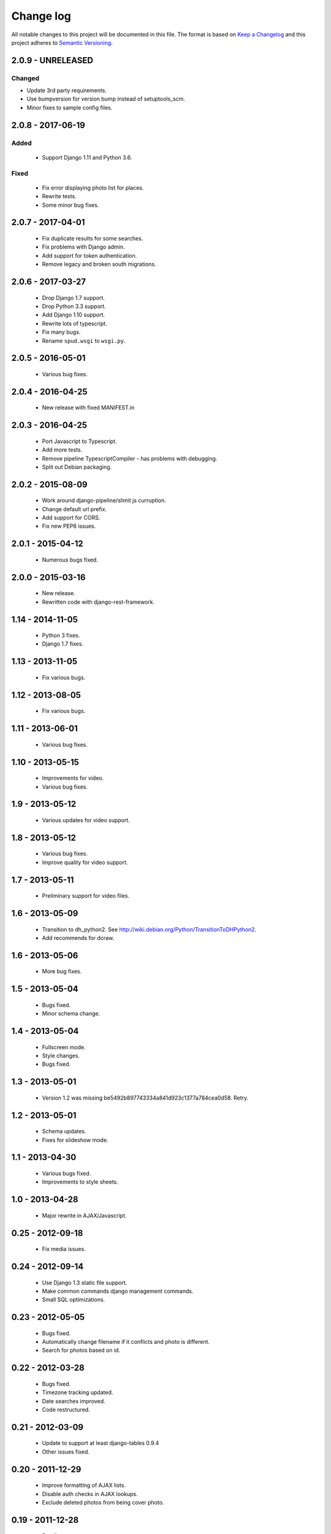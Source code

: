 ==========
Change log
==========
All notable changes to this project will be documented in this file. The format
is based on `Keep a Changelog`_ and this project
adheres to `Semantic Versioning`_.

.. _`Keep a Changelog`: http://keepachangelog.com/
.. _`Semantic Versioning`: http://semver.org/


2.0.9 - UNRELEASED
------------------

Changed
~~~~~~~
* Update 3rd party requirements.
* Use bumpversion for version bump instead of setuptools_scm.
* Minor fixes to sample config files.


2.0.8 - 2017-06-19
------------------

Added
~~~~~
  * Support Django 1.11 and Python 3.6.

Fixed
~~~~~
  * Fix error displaying photo list for places.
  * Rewrite tests.
  * Some minor bug fixes.

2.0.7 - 2017-04-01
------------------

  * Fix duplicate results for some searches.
  * Fix problems with Django admin.
  * Add support for token authentication.
  * Remove legacy and broken south migrations.

2.0.6 - 2017-03-27
------------------

  * Drop Django 1.7 support.
  * Drop Python 3.3 support.
  * Add Django 1.10 support.
  * Rewrite lots of typescript.
  * Fix many bugs.
  * Rename ``spud.wsgi`` to ``wsgi.py``.

2.0.5 - 2016-05-01
------------------

  * Various bug fixes.

2.0.4 - 2016-04-25
------------------

  * New release with fixed MANIFEST.in

2.0.3 - 2016-04-25
------------------

  * Port Javascript to Typescript.
  * Add more tests.
  * Remove pipeline TypescriptCompiler - has problems with debugging.
  * Split out Debian packaging.

2.0.2 - 2015-08-09
------------------

  * Work around django-pipeline/slimit js curruption.
  * Change default url prefix.
  * Add support for CORS.
  * Fix new PEP8 issues.

2.0.1 - 2015-04-12
------------------

  * Numerous bugs fixed.

2.0.0 - 2015-03-16
------------------

  * New release.
  * Rewritten code with django-rest-framework.

1.14 - 2014-11-05
-----------------

  * Python 3 fixes.
  * Django 1.7 fixes.

1.13 - 2013-11-05
-----------------

  * Fix various bugs.

1.12 - 2013-08-05
-----------------

  * Fix various bugs.

1.11 - 2013-06-01
-----------------

  * Various bug fixes.

1.10 - 2013-05-15
-----------------

  * Improvements for video.
  * Various bug fixes.

1.9 - 2013-05-12
----------------

  * Various updates for video support.

1.8 - 2013-05-12
----------------

  * Various bug fixes.
  * Improve quality for video support.

1.7 - 2013-05-11
----------------

  * Preliminary support for video files.

1.6 - 2013-05-09
----------------

  * Transition to dh_python2. See
    http://wiki.debian.org/Python/TransitionToDHPython2.
  * Add recommends for dcraw.

1.6 - 2013-05-06
----------------

  * More bug fixes.

1.5 - 2013-05-04
----------------

  * Bugs fixed.
  * Minor schema change.

1.4 - 2013-05-04
----------------

  * Fullscreen mode.
  * Style changes.
  * Bugs fixed.

1.3 - 2013-05-01
----------------

  * Version 1.2 was missing be5492b897743334a841d923c1377a784cea0d58. Retry.

1.2 - 2013-05-01
----------------

  * Schema updates.
  * Fixes for slideshow mode.

1.1 - 2013-04-30
----------------

  * Various bugs fixed.
  * Improvements to style sheets.

1.0 - 2013-04-28
----------------

  * Major rewrite in AJAX/Javascript.

0.25 - 2012-09-18
-----------------

  * Fix media issues.

0.24 - 2012-09-14
-----------------

  * Use Django 1.3 static file support.
  * Make common commands django management commands.
  * Small SQL optimizations.

0.23 - 2012-05-05
-----------------

  * Bugs fixed.
  * Automatically change filename if it conflicts and photo is different.
  * Search for photos based on id.

0.22 - 2012-03-28
-----------------

  * Bugs fixed.
  * Timezone tracking updated.
  * Date searches improved.
  * Code restructured.

0.21 - 2012-03-09
-----------------

  * Update to support at least django-tables 0.9.4
  * Other issues fixed.

0.20 - 2011-12-29
-----------------

  * Improve formatting of AJAX lists.
  * Disable auth checks in AJAX lookups.
  * Exclude deleted photos from being cover photo.

0.19 - 2011-12-28
-----------------

  * Bug fixes.
  * Support django-ajax-select 1.2.3.

0.18 - 2011-07-15
-----------------

  * Improve Javascript.
  * Improve other stuff.

0.17 - 2011-07-08
-----------------

  * Fix various broken things.

0.16 - 2011-07-03
-----------------

  * Update style.
  * Improve Javascript code.
  * Convert floats to inline-blocks.
  * Fix error conditions.

0.15 - 2011-06-30
-----------------

  * Store image sizes in database.
  * Fix quirks in user interface. e.g. image resized after it is displayed.

0.14 - 2011-06-29
-----------------

  * Experimental changes designed to improve mobile phone experience.

0.13 - 2011-06-24
-----------------

  * Fix error templates.

0.12 - 2011-06-23
-----------------

  * Update standards version to 3.9.2.
  * Fix XHTML Errors.
  * Split django-webs stuff into separate package.

0.11 - 2011-05-03
-----------------

  * Remove whitespace after edit photo command.
  * New edit form.
  * Don't hardcode large image size.
  * Fix processing of actions.
  * Fix various issues surrounding photo relations.

0.10 - 2011-04-30
-----------------

  * Remove obsolete command line option to import program.
  * Various bugs fixed.
  * Don't hard code image size or photos per page anywhere. Except for "large".
  * Allow customization of default settings.
  * Improve stylesheet for Mobile phone use.
  * Fix error with migrations on sqlite.

0.9 - 2011-04-26
----------------

  * Improve JavaScript.
  * Rename database tables.

0.8 - 2011-04-24
----------------

  * Fix permission checks. Security issue, anybody could edit photos.
  * Fix broken XHTML.
  * Make timezones more flexible. Can specify UTC+nn or UTC-nn for imports.
  * Improve photo editor, have links to most popular items.
  * Fix problems with add person and set person logic.
  * Limit width of photo summary in css.
  * Optimize how search string is generated.
  * Don't use CSRF protection for post requests that don't have side effects.

0.7 - 2011-04-05
----------------

  * Fix error when accessing non-existant images.
  * Work around innodb bug, see http://south.aeracode.org/ticket/466.
  * Fiddle with stylesheets, etc.

0.6 - 2011-04-04
----------------

  * Use secure session cookies by default.
  * Add missing error templates.
  * Other minor changes.

0.5 - 2011-04-04
----------------

  * Fix typo that caused error when adding category to image.
  * Updates to templates. Good? Bad?
  * Edit now supports showing image in different sizes.

0.4 - 2011-04-02
----------------

  * Enable sql transaction support by default.
  * Add ability to override src timezone and offset on per camera basis.
  * Fix errors when display photos using redirect urls.
  * Fix errors in breadcrumbs for creating albums,categories and places.
  * Add extended abilities for large image photos.

0.3 - 2011-03-02
----------------

  * Add missing depends on python-pyparsing and python-imaging.
  * Add suggests on python-mysqldb.
  * Add spud_process_actions binary to package.

0.2 - 2010-10-19
----------------

  * Fix postinst script.
  * Remove obsolete fastcgi stuff.
  * Turn on following symlinks under media directory.
  * Many bugs removed to a better place.

0.1 - 2010-07-17
----------------

  * Initial release.
